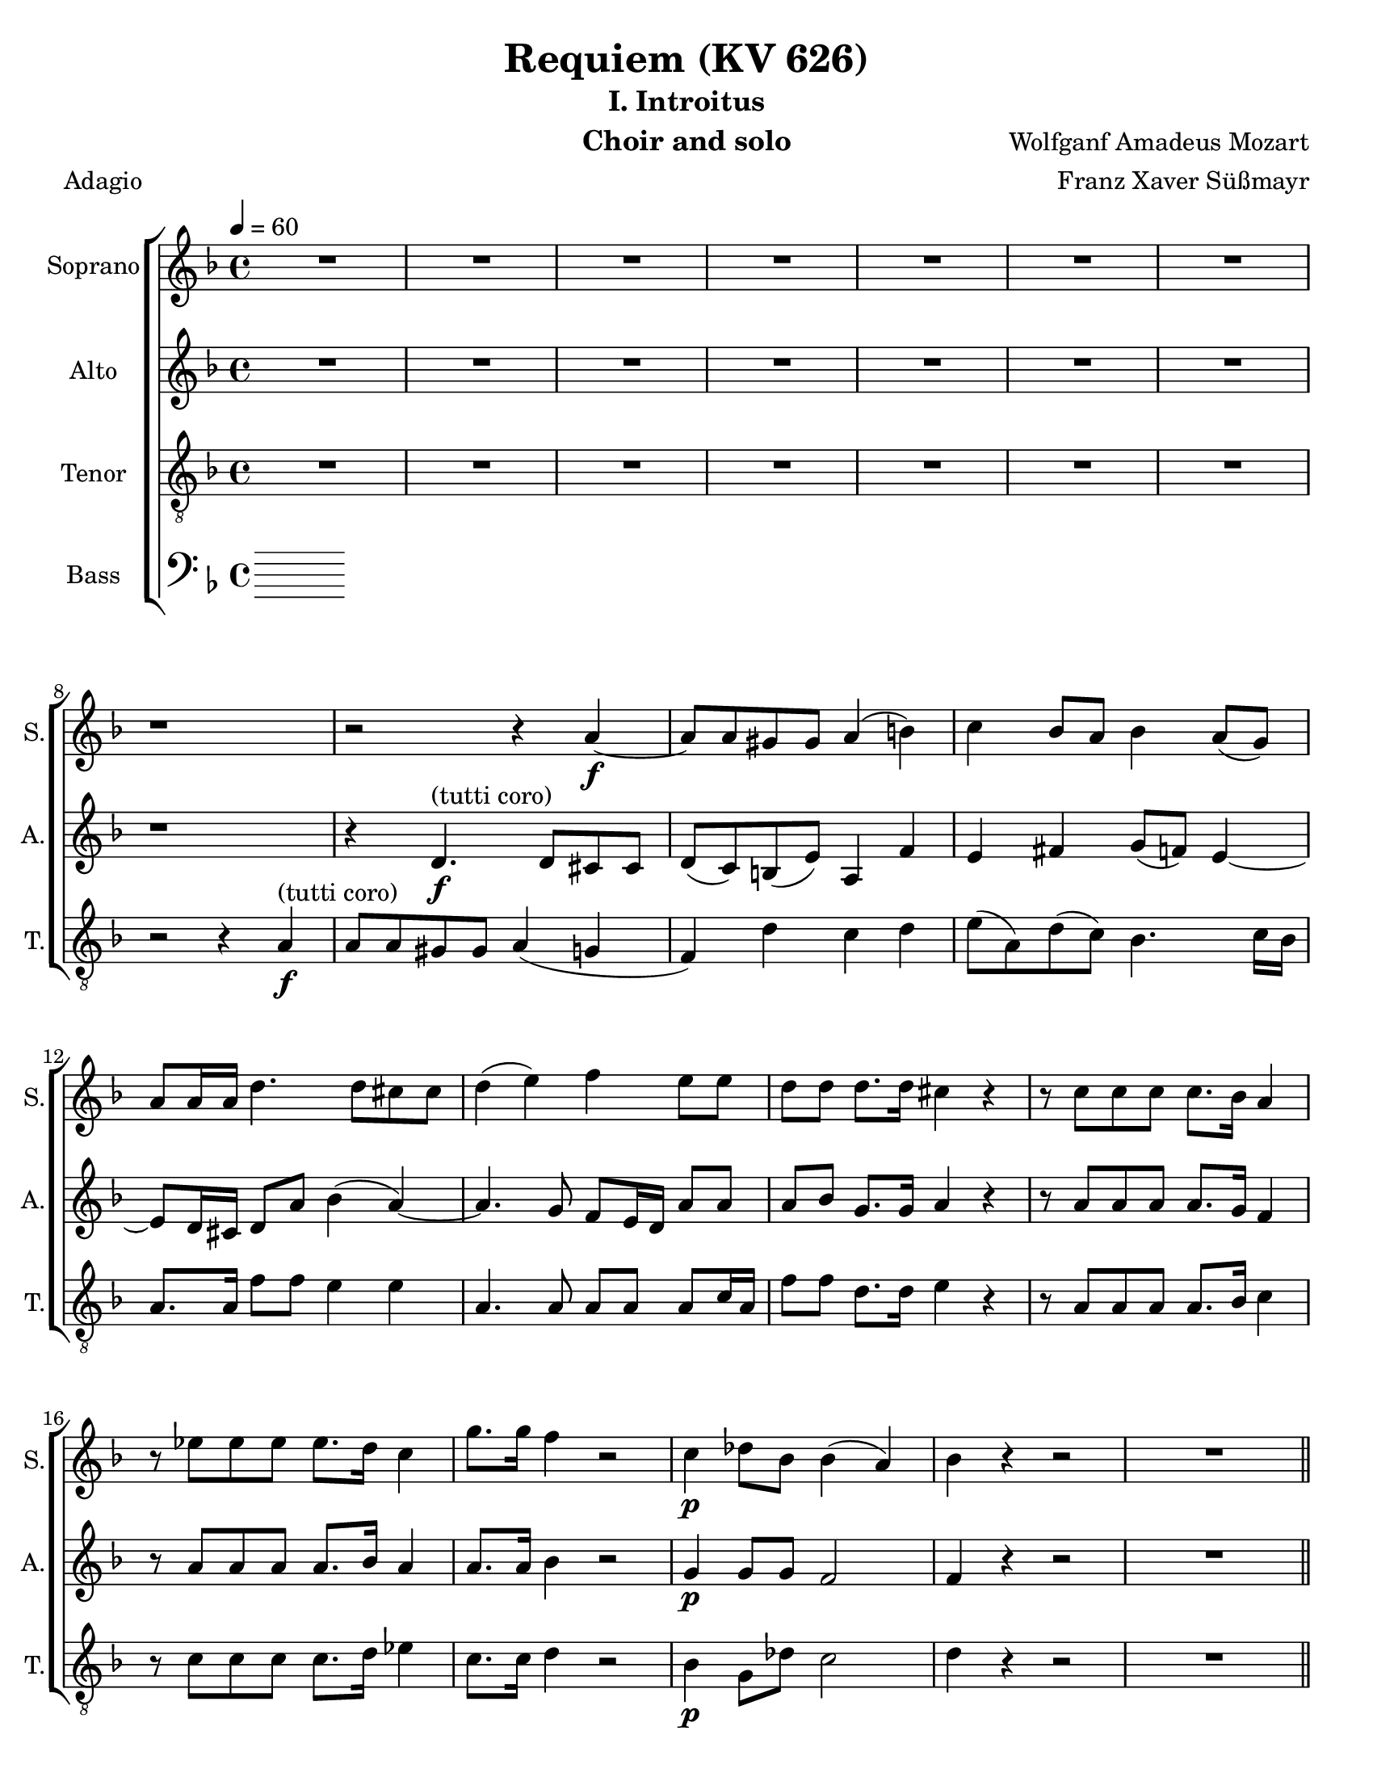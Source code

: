 \version "2.18.0"
\language "english"

\header {
  title = "Requiem (KV 626)"
  subtitle = "I. Introitus"
  instrument = "Choir and solo"
  composer = "Wolfganf Amadeus Mozart"
  arranger = "Franz Xaver Süßmayr"
  meter = "Adagio"
}

\paper {
  #(set-paper-size "letter")
}

global = {
  \key f \major
  \time 4/4
  \tempo 4=60
}

soprano = \relative c'' {
  \global
  R1*7 r1 r2 r4 a4\f~ a8 a gs gs a4 (b) |
  c4 bf8 a bf4 a8 (g) a8 a16 a d4. d8 cs8 cs d4 (e) f e8 e |
  d8 d d8. d16 cs4 r r8 c8 c c c8. bf16 a4 r8 ef'8 ef ef ef8. d16 c4 g'8. g16 f4 r2 c4\p df8 bf bf4 (a) |
  %p2
  bf4 r r2 R1 \bar "||"
  d4^"(soprano solo)" f (d8) d d4~ d8 d ef4 d8 d c4 bf r4 r2 c4 c c8 c c8. c16 |
  d8 d g, g bf4 (a8.) a16 \bar "||" g4 r r2 d'4^"(tutti coro)"\f f (d8) d d4~ d8 d ef4 d8 d c4 bf r4 r2 c4 c c8 c c8. c16 |
  d8 d g, g bf4 (a8.) a16  g4 r r2 R1 |
  %p3
  R1 R1 r8 e'8\f\~ e16 (f) e (d) c (e d c ) b (d c b) |
  a16 (b c8~) c16 (bf) c d bf4~ bf16 (a) bf (c) a8. a16 a4 d4. d8 |
  d16 (c bf c d c ) d (e) f8 c f4~ f8 f e e f4 (g
  %p4
  a4 ) cs,8 cs d4 (e f) a,8 a bf4 (c) d8 d d d f8. e16 d4 |
  r8 d8 d d f8. e16 d4 r4 f2 e8 d d cs r8 a8 a4 a a8. a16 a4 a gs8 a f4 (e8 d) e2\fermata


}

alto = \relative c' {
  \global
  R1*7 r1 r4  d4.\f^"(tutti coro)" d8 cs cs d (c) b (e) a,4 f' |
  e4 fs g8 (f) e4~ e8 d16 cs d8 a' bf4 (a~) a4. g8 f e16 d a'8 8 |
  a8 bf g8. g16 a4 r4 r8 a8 a a a8. g16 f4 r8 a8 a a  a8. bf16 a4 a8. a16 bf4 r2 g4\p g8 g f2 |
  %p2
  f4 r4 r2 R1  \bar "||"  R1*5 \bar "||"
  r4 r r8 c'8\f a f r8 f d bf' r8 a fs d16 d bf'4. bf8 a bf bf (a) |
  bf4 r4 r8 d,8 g4 r8 g8 bf4. bf8 (a) g fs4 e g8 g fs8. fs16 g4 r r2 R1 |
  %p3
  r2 r8 a8\f\~ a16 ( bf ) a ( g ) f ( a g f ) e ( g f e ) d (cs d e f e ) d (c) b8. b16 b4 c d |
  e8 e a4~ a16 ( d, ) e (fs) g4~ g8 g fs fs g4 (a
  bf16 a g8~ g16 a ) bf ( g ) c ( bf ) a ( bf ) c ( bf ) a ( bf ) g8. g16 g4 r8 c4 bf8 |
  % p4
  a8 (g16 f ) e4 r8 a4 g8 f ( ef16 d ) c4 r8 f4 ( ef8 ) d4 r4 r8 f8 f f |
  a8. g16 f4 r8 f8 f f f8. e16 d4 b' b8 b a a r e\p f4 g f8. f16 e4 d d8 d d4 ( cs8 b ) cs2\fermata

}

tenor = \relative c' {
  \global
 R1*7 r2 r4 a4\f^"(tutti coro)"\~ a8 a gs gs a4 ( g f) d' c d |
 e8 ( a, ) d ( c ) bf4.  c16 bf a8. a16 f'8 f e4 e a,4. a8 a a a c16 a |
 f'8 f d8. d16 e4 r r8 a,8 a a a8. bf16 c4 r8 c c c c8. d16 ef4 c8. c16 d4 r2 bf4\p g8 df' c2 |
 % p2
 d4 r4 r2 R1 \bar "||" R1*5 \bar "||"
 r4 r8 ef8\f c f r8 f d bf r8 d a4 a8 a bf8 d g f ef ( f4 ef8 ) |
 d4 r8 d bf4  r8 bf g4 g2 fs8 ( g ) a a bf g d'4. c8 bf4 r r2 R1 |
 %p 3
 R1 r2 r4 a4\f\~ a8 a gs gs a4 ( b ) |
 c4 r4 r2 r8 d8~ d16 ( ef ) d ( c ) bf ( d c bf ) a ( c bf a ) |
 g8. ( a16 bf a ) g ( bf ) a ( g f g a g ) a ( f ) c'8 c, r4 c'4 ( e ) |
 % p4
 f4 r a, ( cs ) d r4 f, ( a ) bf r4 r8 d d d |
 f8. e16 d4 r8 d d d d8. c16 b4 d e8 f f e r8 cs8\p d4 e d8. d16 a4 f e8 d a'2 a\fermata

}

bass = \relative c {
  \global
  % Music follows here.

}

sopranoVerse = \lyricmode {
  % Lyrics follow here.

}

altoVerse = \lyricmode {
  % Lyrics follow here.

}

tenorVerse = \lyricmode {
  % Lyrics follow here.

}

bassVerse = \lyricmode {
  % Lyrics follow here.

}

rehearsalMidi = #
(define-music-function
 (parser location name midiInstrument lyrics) (string? string? ly:music?)
 #{
   \unfoldRepeats <<
     \new Staff = "soprano" \new Voice = "soprano" { \soprano }
     \new Staff = "alto" \new Voice = "alto" { \alto }
     \new Staff = "tenor" \new Voice = "tenor" { \tenor }
     \new Staff = "bass" \new Voice = "bass" { \bass }
     \context Staff = $name {
       \set Score.midiMinimumVolume = #0.5
       \set Score.midiMaximumVolume = #0.5
       \set Score.tempoWholesPerMinute = #(ly:make-moment 60 4)
       \set Staff.midiMinimumVolume = #0.8
       \set Staff.midiMaximumVolume = #1.0
       \set Staff.midiInstrument = $midiInstrument
     }
     \new Lyrics \with {
       alignBelowContext = $name
     } \lyricsto $name $lyrics
   >>
 #})

\score {
  \new ChoirStaff <<
    \new Staff \with {
      instrumentName = "Soprano"
      shortInstrumentName = "S."
    } { \soprano }
    \addlyrics { \sopranoVerse }
    \new Staff \with {
      instrumentName = "Alto"
      shortInstrumentName = "A."
    } { \alto }
    \addlyrics { \altoVerse }
    \new Staff \with {
      instrumentName = "Tenor"
      shortInstrumentName = "T."
    } { \clef "treble_8" \tenor }
    \addlyrics { \tenorVerse }
    \new Staff \with {
      instrumentName = "Bass"
      shortInstrumentName = "B."
    } { \clef bass \bass }
    \addlyrics { \bassVerse }
  >>
  \layout { }
  \midi {}
}
%{
% Rehearsal MIDI files:
\book {
  \bookOutputSuffix "soprano"
  \score {
    \rehearsalMidi "soprano" "soprano sax" \sopranoVerse
    \midi { }
  }
}

\book {
  \bookOutputSuffix "alto"
  \score {
    \rehearsalMidi "alto" "soprano sax" \altoVerse
    \midi { }
  }
}

\book {
  \bookOutputSuffix "tenor"
  \score {
    \rehearsalMidi "tenor" "tenor sax" \tenorVerse
    \midi { }
  }
}

\book {
  \bookOutputSuffix "bass"
  \score {
    \rehearsalMidi "bass" "tenor sax" \bassVerse
    \midi { }
  }
}

%}